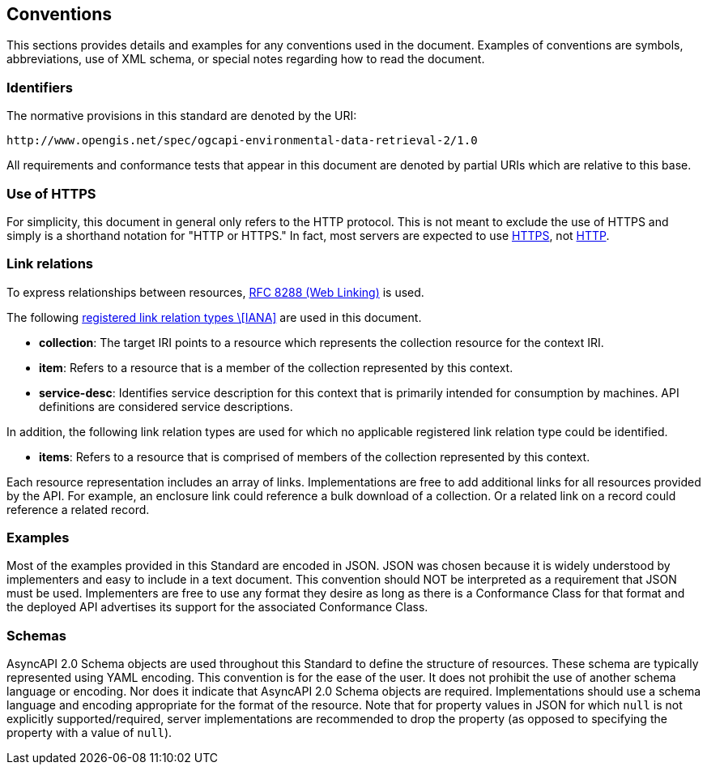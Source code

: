 == Conventions

This sections provides details and examples for any conventions used in the document. Examples of conventions are symbols, abbreviations, use of XML schema, or special notes regarding how to read the document.

=== Identifiers

The normative provisions in this standard are denoted by the URI:

`+http://www.opengis.net/spec/ogcapi-environmental-data-retrieval-2/1.0+`

All requirements and conformance tests that appear in this document are denoted by partial URIs which are relative to this base.

=== Use of HTTPS

For simplicity, this document in general only refers to the HTTP protocol. This is not meant to exclude the use of HTTPS and simply is a shorthand notation for "HTTP or HTTPS." In fact, most servers are expected to use https://www.rfc-editor.org/rfc/rfc2818.html[HTTPS], not https://www.rfc-editor.org/rfc/rfc7230.html[HTTP].

[[link-relations]]
=== Link relations

To express relationships between resources, https://www.rfc-editor.org/rfc/rfc8288.html[RFC 8288 (Web Linking)] is used.

The following https://www.iana.org/assignments/link-relations/link-relations.xhtml[registered link relation types \[IANA\]] are used in this document.

* **collection**: The target IRI points to a resource which represents the collection resource for the context IRI.

* **item**: Refers to a resource that is a member of the collection represented by this context.

* **service-desc**: Identifies service description for this context that is primarily intended for consumption by machines.  API definitions are considered service descriptions.

In addition, the following link relation types are used for which no applicable registered link relation type could be identified.

* **items**: Refers to a resource that is comprised of members of the collection represented by this context.

Each resource representation includes an array of links. Implementations are free to add additional links for all resources provided by the API. For example, an enclosure link could reference a bulk download of a collection. Or a related link on a record could reference a related record.

=== Examples

Most of the examples provided in this Standard are encoded in JSON. JSON was chosen because it is widely understood by implementers and easy to include in a text document. This convention should NOT be interpreted as a requirement that JSON must be used. Implementers are free to use any format they desire as long as there is a Conformance Class for that format and the deployed API advertises its support for the associated Conformance Class.

=== Schemas

AsyncAPI 2.0 Schema objects are used throughout this Standard to define the structure of resources. These schema are typically represented using YAML encoding. This convention is for the ease of the user. It does not prohibit the use of another schema language or encoding. Nor does it indicate that AsyncAPI 2.0 Schema objects are required. Implementations should use a schema language and encoding appropriate for the format of the resource.  Note that for property values in JSON for which `null` is not explicitly supported/required, server implementations are recommended to drop the property (as opposed to specifying the property with a value of `null`).

